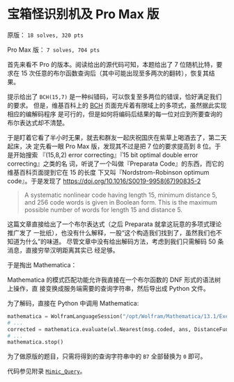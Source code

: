 * 宝箱怪识别机及 Pro Max 版
原版： =18 solves, 320 pts=

Pro Max 版： =7 solves, 704 pts=

首先来看不 Pro 的版本。阅读给出的源代码可知，本题给出了 7 位随机比特，要求在 15
次任意的布尔函数查询后（其中可能出现至多两次的翻转），恢复其结果。

提示给出了 =BCH(15,7)= 是一种纠错码，可以恢复至多两位的错误，恰好满足我们的要求。
但是，维基百科上的 [[https://en.wikipedia.org/wiki/BCH_Code][BCH]] 页面充斥着有限域上的多项式，虽然据此实现相应的编解码程序
是可行的，但是如何将编码后结果的每一位对应到所要查询的布尔表达式却不清楚。

于是盯着它看了半小时无果，就去和群友一起庆祝国庆在紫草上喝酒去了，第二天起床，决
定先看一眼 Pro Max 版，发现其不过是把 7 位的要求提高到 8 位。于是开始搜索
『(15,8,2) error correcting』『15 bit optimal double error correcting』之类的名
词，听说了一个叫做『Preparata Code』的东西，而它的维基百科页面提到它在 15 的长度
下又叫『Nordstrom-Robinson optimum code』。于是发现了
https://doi.org/10.1016/S0019-9958(67)90835-2

#+begin_quote
A systematic nonlinear code having length 15, minimum distance 5, and 256 code
words is given in Boolean form. This is the maximum possible number of words for
length 15 and distance 5.
#+end_quote

这篇文章直接给出了一个布尔表达式（之后 Preparata 就拿这玩意的多项式理论推广发了
一批纸），也没有什么解释，一股“这个构造我们找到了，虽然我们也不知道为什么”的味道。
尽管文章中没有给出解码方法，考虑到我们只需解码 50 条消息，直接穷举汉明距离其实已
经足够。

于是掏出 Mathematica：
[[file:./mma.png]]

Mathematica 的模式匹配功能允许我直接在一个布尔函数的 DNF 形式的语法树上操作，直
接变换成服务端需要的查询字符串，然后导出成 Python 文件。

为了解码，直接在 Python 中调用 Mathematica:
#+begin_src python
mathematica = WolframLanguageSession("/opt/Wolfram/Mathematica/13.1/Executables/WolframKernel")
# ...
corrected = mathematica.evaluate(wl.Nearest(msg.coded, ans, DistanceFunction=wl.HammingDistance))[0]
# ...
mathematica.stop()
#+end_src

为了做原版的题目，只需将得到的查询字符串中的 =B7= 全部替换为 =0= 即可。

代码参见附录 [[id:94e877aa-9c12-4878-818c-795885c28fd6][=Mimic_Query=]]。
